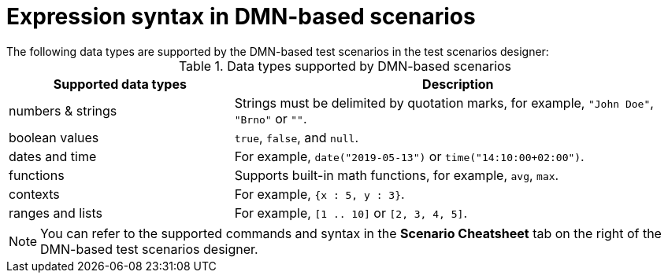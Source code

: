 [id='test-designer-expressions-syntax-dmn-based-ref']
= Expression syntax in DMN-based scenarios
The following data types are supported by the DMN-based test scenarios in the test scenarios designer:

.Data types supported by DMN-based scenarios
[width="",cols="3,6"]
|===
|Supported data types | Description

|numbers & strings
|Strings must be delimited by quotation marks, for example, `"John Doe"`, `"Brno"` or `""`.

|boolean values
|`true`, `false`, and `null`.

|dates and time
|For example, `date("2019-05-13")` or `time("14:10:00+02:00")`.

|functions
|Supports built-in math functions, for example, `avg`, `max`. 

|contexts
|For example, `{x : 5, y : 3}`.

|ranges and lists
|For example, `[1 .. 10]` or `[2, 3, 4, 5]`.

|===

[NOTE]
====
You can refer to the supported commands and syntax in the *Scenario Cheatsheet* tab on the right of the DMN-based test scenarios designer.
====
